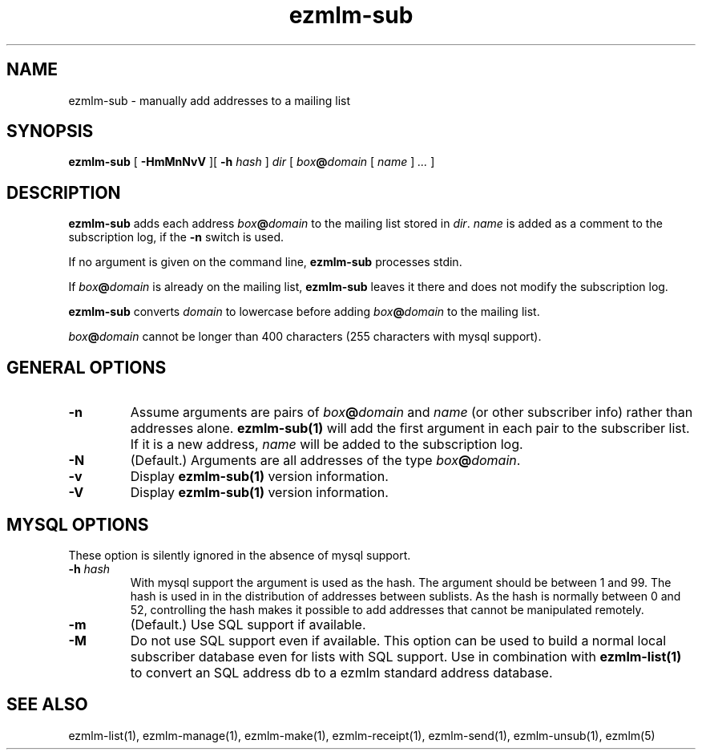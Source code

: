 .\" $Id$
.TH ezmlm-sub 1
.SH NAME
ezmlm-sub \- manually add addresses to a mailing list
.SH SYNOPSIS
.B ezmlm-sub
[
.B \-HmMnNvV
][
.B \-h
.I hash
]
.B 
.I dir
[
.I box\fB@\fIdomain 
[
.I name
]
.I ...
]
.SH DESCRIPTION
.B ezmlm-sub
adds each address
.I box\fB@\fIdomain
to the mailing list stored in
.IR dir .
.I name
is added as a comment to the subscription log, if the
.B \-n
switch is used.

If no argument is given on the command line,
.B ezmlm-sub
processes stdin.

If
.I box\fB@\fIdomain
is already on the mailing list,
.B ezmlm-sub
leaves it there and does not modify the subscription log.

.B ezmlm-sub
converts
.I domain
to lowercase before adding
.I box\fB@\fIdomain
to the mailing list.

.I box\fB@\fIdomain
cannot be longer than 400 characters (255 characters with mysql support).
.SH "GENERAL OPTIONS"
.TP
.B \-n
Assume arguments are pairs of
.I box\fB@\fIdomain
and
.IR name
(or other subscriber info)
rather than addresses alone.
.B ezmlm-sub(1)
will add the first argument in each pair to the subscriber list. If it is
a new address,
.I name
will be added to the subscription log.
.TP
.B \-N
(Default.)
Arguments are all addresses of the type
.IR box\fB@\fIdomain .
.TP
.B \-v
Display
.B ezmlm-sub(1)
version information.
.TP
.B \-V
Display
.B ezmlm-sub(1)
version information.
.SH "MYSQL OPTIONS"
These option is silently ignored in the absence of mysql support.
.TP
.B \-h \fIhash
With mysql support the argument is used as the hash. The argument should
be between 1 and 99. The hash is used in
in the distribution of addresses between sublists. As the hash is normally
between 0 and 52, controlling the hash makes it possible to add addresses
that cannot be manipulated remotely.
.TP
.B \-m
(Default.)
Use SQL support if available.
.TP
.B \-M
Do not use SQL support even if available. This option can be used to build
a normal local subscriber database even for lists with SQL support. Use
in combination with
.B ezmlm-list(1)
to convert an SQL address db to a ezmlm standard address database.
.SH "SEE ALSO"
ezmlm-list(1),
ezmlm-manage(1),
ezmlm-make(1),
ezmlm-receipt(1),
ezmlm-send(1),
ezmlm-unsub(1),
ezmlm(5)
